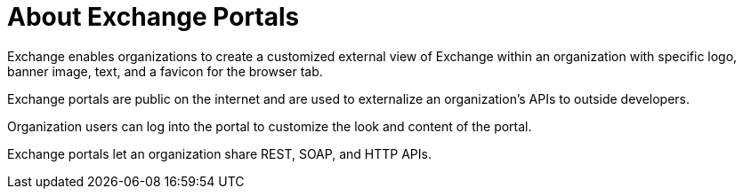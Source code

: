 = About Exchange Portals

Exchange enables organizations to create a customized external view of Exchange
within an organization with specific logo, banner image, text, and a favicon for the browser tab.

Exchange portals are public on the internet and are used to 
externalize an organization's APIs to outside developers.

Organization users can log into the portal to customize the look and content of the portal.

Exchange portals let an organization share REST, SOAP, and HTTP APIs.
